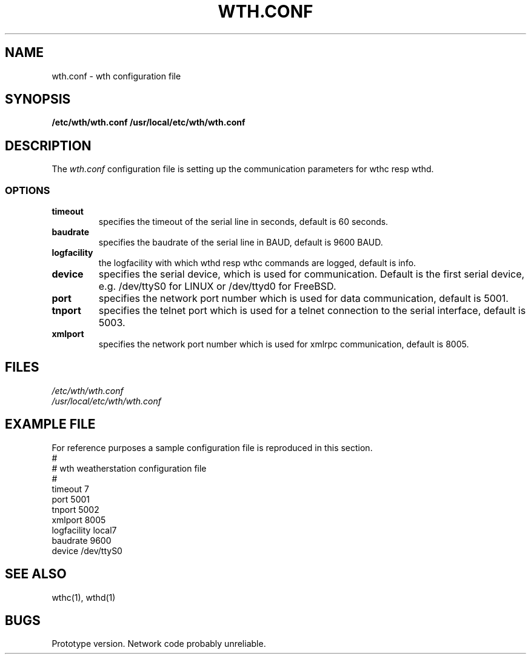 .de Vb
.ft CW
.nf
.ne \\$1
..
.de Ve
.ft R

.fi
..
.TH WTH.CONF 5 "13 March 2002"
.SH NAME
wth.conf \- wth configuration file
.SH SYNOPSIS
\fB/etc/wth/wth.conf \fb/usr/local/etc/wth/wth.conf
.SH DESCRIPTION
The \fIwth.conf\fP configuration file is setting up the
communication parameters for wthc resp wthd.

.SS OPTIONS
.TP
\fBtimeout\fR
specifies the timeout of the serial line in seconds, default is 60 seconds.
.TP
\fBbaudrate\fP
specifies the baudrate of the serial line in BAUD, default is 9600 BAUD.
.TP
\fBlogfacility\fP
the logfacility with which wthd resp wthc commands are logged, default is
info.
.TP
\fBdevice\fP
specifies the serial device, which is used for communication. Default is
the first serial device, e.g. /dev/ttyS0 for LINUX or /dev/ttyd0 for FreeBSD.
.TP
\fBport\fP
specifies the network port number which is used for data communication, 
default is 5001.
.TP
\fBtnport\fP
specifies the telnet port which is used for a telnet connection to the
serial interface, default is 5003.
.TP
\fBxmlport\fP
specifies the network port number which is used for xmlrpc communication, 
default is 8005.
.SH FILES
.Vb 2
\fI/etc/wth/wth.conf\fR 
\fI/usr/local/etc/wth/wth.conf\fR
.Ve
.bp
.SH EXAMPLE FILE
For reference purposes a sample configuration file is reproduced in this
section.
.Vb 11
#
# wth weatherstation configuration file
#
timeout 7
port 5001
tnport 5002
xmlport 8005
logfacility local7
baudrate 9600
device /dev/ttyS0
.Ve
.SH "SEE ALSO"
wthc(1), wthd(1)
.SH BUGS
Prototype version. Network code probably unreliable.

